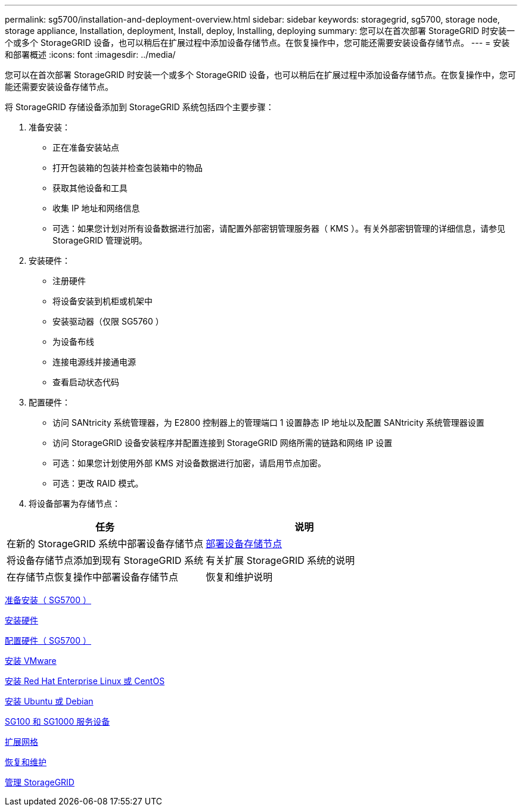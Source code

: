 ---
permalink: sg5700/installation-and-deployment-overview.html 
sidebar: sidebar 
keywords: storagegrid, sg5700, storage node, storage appliance, Installation, deployment, Install, deploy, Installing, deploying 
summary: 您可以在首次部署 StorageGRID 时安装一个或多个 StorageGRID 设备，也可以稍后在扩展过程中添加设备存储节点。在恢复操作中，您可能还需要安装设备存储节点。 
---
= 安装和部署概述
:icons: font
:imagesdir: ../media/


[role="lead"]
您可以在首次部署 StorageGRID 时安装一个或多个 StorageGRID 设备，也可以稍后在扩展过程中添加设备存储节点。在恢复操作中，您可能还需要安装设备存储节点。

将 StorageGRID 存储设备添加到 StorageGRID 系统包括四个主要步骤：

. 准备安装：
+
** 正在准备安装站点
** 打开包装箱的包装并检查包装箱中的物品
** 获取其他设备和工具
** 收集 IP 地址和网络信息
** 可选：如果您计划对所有设备数据进行加密，请配置外部密钥管理服务器（ KMS ）。有关外部密钥管理的详细信息，请参见 StorageGRID 管理说明。


. 安装硬件：
+
** 注册硬件
** 将设备安装到机柜或机架中
** 安装驱动器（仅限 SG5760 ）
** 为设备布线
** 连接电源线并接通电源
** 查看启动状态代码


. 配置硬件：
+
** 访问 SANtricity 系统管理器，为 E2800 控制器上的管理端口 1 设置静态 IP 地址以及配置 SANtricity 系统管理器设置
** 访问 StorageGRID 设备安装程序并配置连接到 StorageGRID 网络所需的链路和网络 IP 设置
** 可选：如果您计划使用外部 KMS 对设备数据进行加密，请启用节点加密。
** 可选：更改 RAID 模式。


. 将设备部署为存储节点：


|===
| 任务 | 说明 


 a| 
在新的 StorageGRID 系统中部署设备存储节点
 a| 
xref:deploying-appliance-storage-node.adoc[部署设备存储节点]



 a| 
将设备存储节点添加到现有 StorageGRID 系统
 a| 
有关扩展 StorageGRID 系统的说明



 a| 
在存储节点恢复操作中部署设备存储节点
 a| 
恢复和维护说明

|===
xref:preparing-for-installation.adoc[准备安装（ SG5700 ）]

xref:installing-hardware.adoc[安装硬件]

xref:configuring-hardware-sg5712-60.adoc[配置硬件（ SG5700 ）]

xref:../vmware/index.adoc[安装 VMware]

xref:../rhel/index.adoc[安装 Red Hat Enterprise Linux 或 CentOS]

xref:../ubuntu/index.adoc[安装 Ubuntu 或 Debian]

xref:../sg100-1000/index.adoc[SG100 和 SG1000 服务设备]

xref:../expand/index.adoc[扩展网格]

xref:../maintain/index.adoc[恢复和维护]

xref:../admin/index.adoc[管理 StorageGRID]
